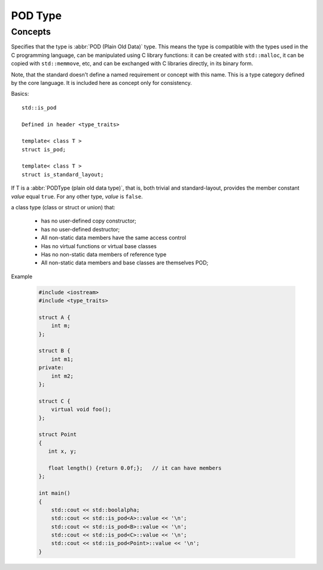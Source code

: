 POD Type
========

Concepts
--------

Specifies that the type is :abbr:`POD (Plain Old Data)` type. This means the type is compatible with the types
used in the C programming language, can be manipulated using C library functions: it can be created with ``std::malloc``,
it can be copied with ``std::memmove``, etc, and can be exchanged with C libraries directly, in its binary form.

Note, that the standard doesn't define a named requirement or concept with this name.
This is a type category defined by the core language. It is included here as concept only for consistency.


Basics::

   std::is_pod
   
   Defined in header <type_traits>
   
   template< class T >
   struct is_pod;

   template< class T >
   struct is_standard_layout;

If T is a :abbr:`PODType (plain old data type)`, that is, both trivial and standard-layout,
provides the member constant *value* equal ``true``. For any other type, *value* is ``false``.

a class type (class or struct or union) that:

   * has no user-defined copy constructor;
   * has no user-defined destructor;
   * All non-static data members have the same access control
   * Has no virtual functions or virtual base classes
   * Has no non-static data members of reference type
   * All non-static data members and base classes are themselves POD;

Example

   .. code-block:: c++
   
      #include <iostream>
      #include <type_traits>
    
      struct A {
          int m;
      };
      
      struct B {
          int m1;
      private:
          int m2;
      };
       
      struct C {
          virtual void foo();
      };
      
      struct Point
      {
         int x, y;
      
         float length() {return 0.0f;};   // it can have members
      };
      
      int main()
      {
          std::cout << std::boolalpha;
          std::cout << std::is_pod<A>::value << '\n';
          std::cout << std::is_pod<B>::value << '\n';
          std::cout << std::is_pod<C>::value << '\n';
          std::cout << std::is_pod<Point>::value << '\n';
      }  

